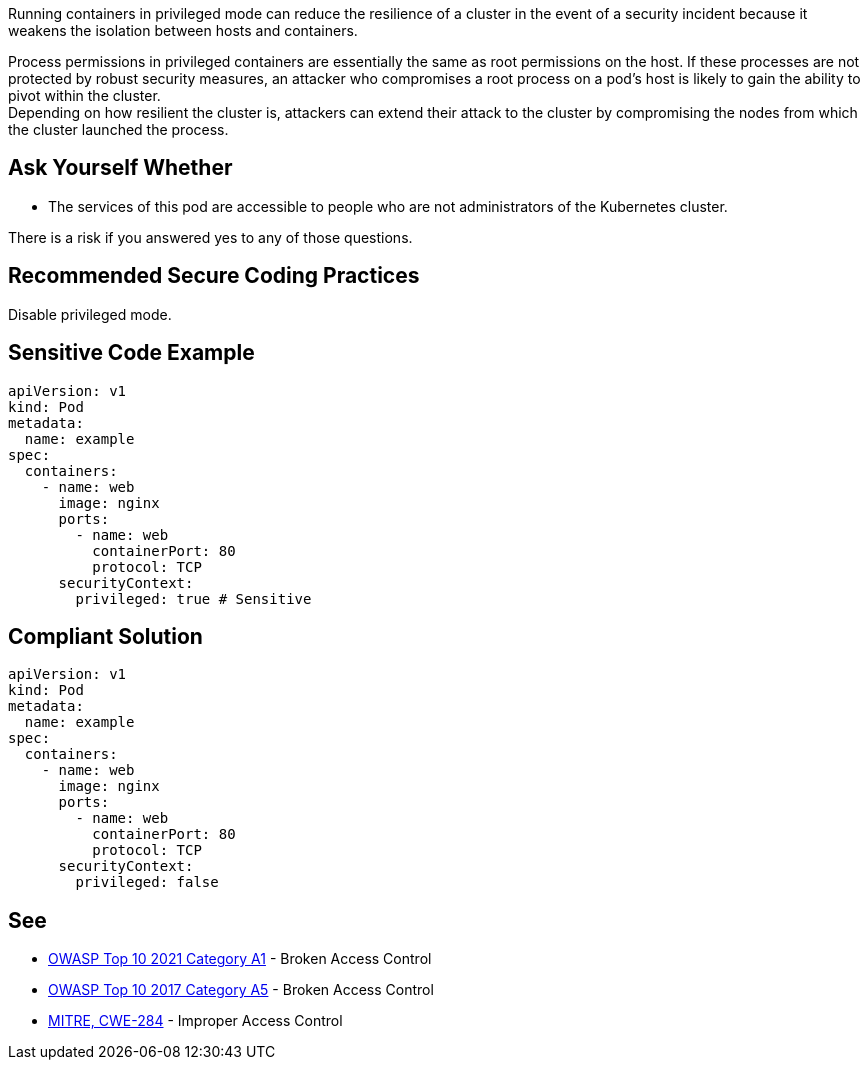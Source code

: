 Running containers in privileged mode can reduce the resilience of a cluster in
the event of a security incident because it weakens the isolation between hosts
and containers.

Process permissions in privileged containers are essentially the same as root
permissions on the host. If these processes are not protected by robust
security measures, an attacker who compromises a root process on a pod's host
is likely to gain the ability to pivot within the cluster. +
Depending on how resilient the cluster is, attackers can extend their attack to
the cluster by compromising the nodes from which the cluster launched the
process.

== Ask Yourself Whether

* The services of this pod are accessible to people who are not administrators of the Kubernetes cluster.

There is a risk if you answered yes to any of those questions.

== Recommended Secure Coding Practices

Disable privileged mode.

== Sensitive Code Example

[source,yaml]
----
apiVersion: v1
kind: Pod
metadata:
  name: example
spec:
  containers:
    - name: web
      image: nginx
      ports:
        - name: web
          containerPort: 80
          protocol: TCP
      securityContext:
        privileged: true # Sensitive
----

== Compliant Solution

[source,yaml]
----
apiVersion: v1
kind: Pod
metadata:
  name: example
spec:
  containers:
    - name: web
      image: nginx
      ports:
        - name: web
          containerPort: 80
          protocol: TCP
      securityContext:
        privileged: false
----

== See

* https://owasp.org/Top10/A01_2021-Broken_Access_Control/[OWASP Top 10 2021 Category A1] - Broken Access Control
* https://owasp.org/www-project-top-ten/2017/A5_2017-Broken_Access_Control[OWASP Top 10 2017 Category A5] - Broken Access Control
* https://cwe.mitre.org/data/definitions/284.html[MITRE, CWE-284] - Improper Access Control

ifdef::env-github,rspecator-view[]

'''
== Implementation Specification
(visible only on this page)

=== Message

Ensure that enabling privileged mode is safe here.

=== Highlighting

Highlight `privileged: true`.

endif::env-github,rspecator-view[]
